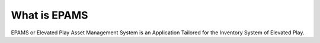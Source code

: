 ###################
What is EPAMS
###################

EPAMS or Elevated Play Asset Management System is an Application Tailored for the Inventory System of Elevated Play.
